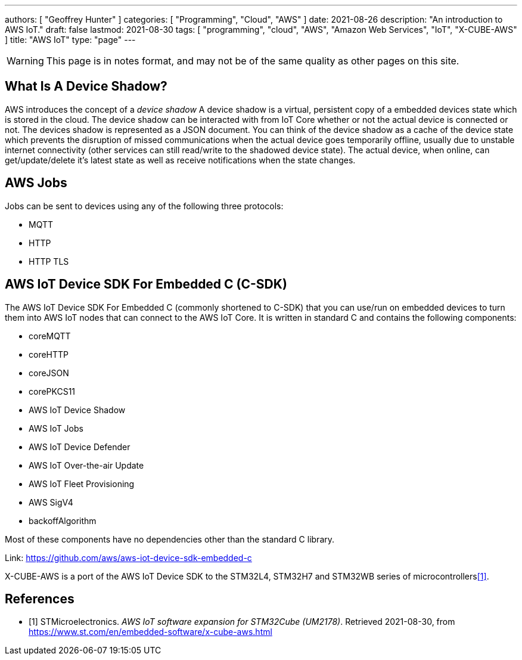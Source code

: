 ---
authors: [ "Geoffrey Hunter" ]
categories: [ "Programming", "Cloud", "AWS" ]
date: 2021-08-26
description: "An introduction to AWS IoT."
draft: false
lastmod: 2021-08-30
tags: [ "programming", "cloud", "AWS", "Amazon Web Services", "IoT", "X-CUBE-AWS" ]
title: "AWS IoT"
type: "page"
---

WARNING: This page is in notes format, and may not be of the same quality as other pages on this site.

== What Is A Device Shadow?

AWS introduces the concept of a _device shadow_ A device shadow is a virtual, persistent copy of a embedded devices state which is stored in the cloud. The device shadow can be interacted with from IoT Core whether or not the actual device is connected or not. The devices shadow is represented as a JSON document. You can think of the device shadow as a cache of the device state which prevents the disruption of missed communications when the actual device goes temporarily offline, usually due to unstable internet connectivity (other services can still read/write to the shadowed device state). The actual device, when online, can get/update/delete it's latest state as well as receive notifications when the state changes.

== AWS Jobs

Jobs can be sent to devices using any of the following three protocols:

* MQTT
* HTTP
* HTTP TLS

== AWS IoT Device SDK For Embedded C (C-SDK)

The AWS IoT Device SDK For Embedded C (commonly shortened to C-SDK) that you can use/run on embedded devices to turn them into AWS IoT nodes that can connect to the AWS IoT Core. It is written in standard C and contains the following components:

* coreMQTT
* coreHTTP
* coreJSON
* corePKCS11
* AWS IoT Device Shadow
* AWS IoT Jobs
* AWS IoT Device Defender
* AWS IoT Over-the-air Update
* AWS IoT Fleet Provisioning
* AWS SigV4
* backoffAlgorithm

Most of these components have no dependencies other than the standard C library.

Link: https://github.com/aws/aws-iot-device-sdk-embedded-c

X-CUBE-AWS is a port of the AWS IoT Device SDK to the STM32L4, STM32H7 and STM32WB series of microcontrollers<<bib-stm-aws-iot>>.

[bibliography]
== References

* [[[bib-stm-aws-iot, 1]]] STMicroelectronics. _AWS IoT software expansion for STM32Cube (UM2178)_. Retrieved 2021-08-30, from https://www.st.com/en/embedded-software/x-cube-aws.html

